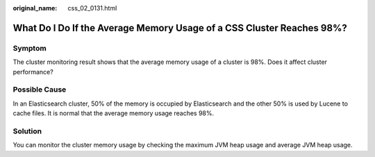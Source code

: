 :original_name: css_02_0131.html

.. _css_02_0131:

What Do I Do If the Average Memory Usage of a CSS Cluster Reaches 98%?
======================================================================

Symptom
-------

The cluster monitoring result shows that the average memory usage of a cluster is 98%. Does it affect cluster performance?

Possible Cause
--------------

In an Elasticsearch cluster, 50% of the memory is occupied by Elasticsearch and the other 50% is used by Lucene to cache files. It is normal that the average memory usage reaches 98%.

Solution
--------

You can monitor the cluster memory usage by checking the maximum JVM heap usage and average JVM heap usage.
